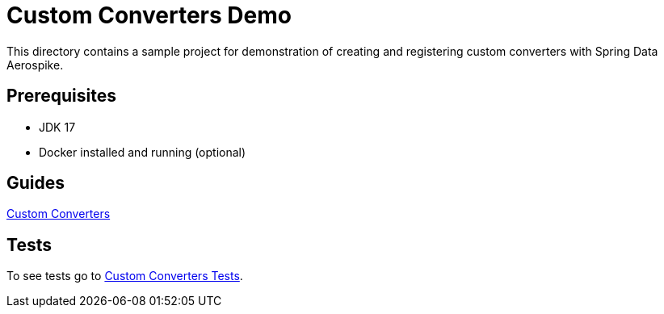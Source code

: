 [[demo-custom-converters]]
= Custom Converters Demo

This directory contains a sample project for demonstration of creating and registering custom converters with Spring Data Aerospike.

== Prerequisites

- JDK 17
- Docker installed and running (optional)

== Guides

:base_path: ../../../../../../..

link:{base_path}/asciidoc/custom-converters.adoc[Custom Converters]

== Tests

:tests_path: examples/src/test/java/com/demo

To see tests go to link:{base_path}/{tests_path}/customconverters[Custom Converters Tests].
